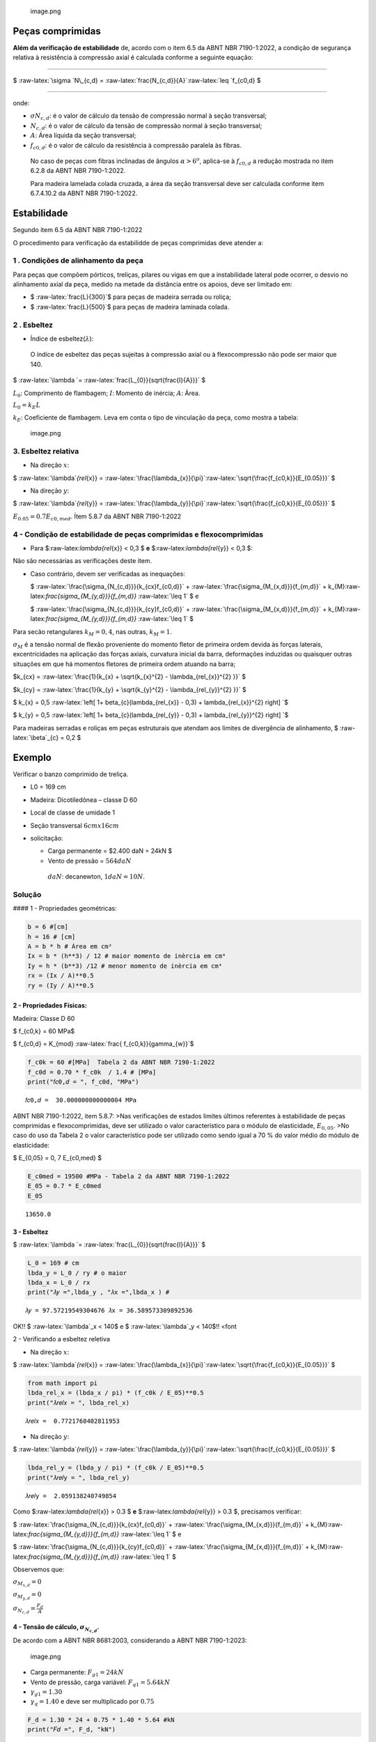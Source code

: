 .. figure:: attachment:20f0c05e-885b-4826-8499-a21b21a2eb27.png
   :alt: image.png

   image.png

Peças comprimidas
-----------------

**Além da verificação de estabilidade** de, acordo com o item 6.5 da
ABNT NBR 7190-1:2022, a condição de segurança relativa à resistência à
compressão axial é calculada conforme a seguinte equação:

--------------

$ :raw-latex:`\sigma `N\_{c,d} =
:raw-latex:`\frac{N_{c,d}}{A}`:raw-latex:`\leq `f\_{c0,d} $

--------------

.. raw:: html

   <p>

onde:

.. raw:: html

   <p>

-  :math:`\sigma N_{c,d}`: é o valor de cálculo da tensão de compressão
   normal à seção transversal;

   .. raw:: html

      <p>

-  :math:`N_{c,d}`: é o valor de cálculo da tensão de compressão normal
   à seção transversal;

   .. raw:: html

      <p>

-  :math:`A`: Área líquida da seção transversal;

   .. raw:: html

      <p>

-  :math:`f_{c0,d}`: é o valor de cálculo da resistência à compressão
   paralela às fibras.

   .. raw:: html

      <p>

..

   No caso de peças com fibras inclinadas de ângulos
   :math:`\alpha > 6^{o}`, aplica-se à :math:`f_{c0,d}` a redução
   mostrada no item 6.2.8 da ABNT NBR 7190-1:2022.

   Para madeira lamelada colada cruzada, a área da seção transversal
   deve ser calculada conforme item 6.7.4.10.2 da ABNT NBR 7190-1:2022.

Estabilidade
------------

Segundo item 6.5 da ABNT NBR 7190-1:2022

O procedimento para verificação da estabilidde de peças comprimidas deve
atender a:

1 . Condições de alinhamento da peça
~~~~~~~~~~~~~~~~~~~~~~~~~~~~~~~~~~~~

Para peças que compõem pórticos, treliças, pilares ou vigas em que a
instabilidade lateral pode ocorrer, o desvio no alinhamento axial da
peça, medido na metade da distância entre os apoios, deve ser limitado
em:

-  $ :raw-latex:`\frac{L}{300}`$ para peças de madeira serrada ou
   roliça;

-  $ :raw-latex:`\frac{L}{500}`$ para peças de madeira laminada colada.

2 . Esbeltez
~~~~~~~~~~~~

-  Índice de esbeltez(:math:`\lambda`):

..

      O índice de esbeltez das peças sujeitas à compressão axial ou à
      flexocompressão não pode ser maior que 140.

$ :raw-latex:`\lambda `= :raw-latex:`\frac{L_{0}}{\sqrt{\frac{I}{A}}}` $

:math:`L_{0}`: Comprimento de flambagem; :math:`I`: Momento de inércia;
:math:`A`: Área.

:math:`L_{0} = k_{E}L`

:math:`k_{E}`: Coeficiente de flambagem. Leva em conta o tipo de
vinculação da peça, como mostra a tabela:

.. figure:: attachment:e3c33326-f5fd-4a88-a14f-e2b3f87f8787.png
   :alt: image.png

   image.png

3. Esbeltez relativa
~~~~~~~~~~~~~~~~~~~~

-  Na direção :math:`x`:

$ :raw-latex:`\lambda`\ *{rel*\ {x}} =
:raw-latex:`\frac{\lambda_{x}}{\pi}`:raw-latex:`\sqrt{\frac{f_{c0,k}}{E_{0.05}}}`
$

-  Na direção :math:`y`:

$ :raw-latex:`\lambda`\ *{rel*\ {y}} =
:raw-latex:`\frac{\lambda_{y}}{\pi}`:raw-latex:`\sqrt{\frac{f_{c0,k}}{E_{0.05}}}`
$

:math:`E_{0.05} = 0.7 E_{c0,med}`. Ítem 5.8.7 da ABNT NBR 7190-1:2022

4 - Condição de estabilidade de peças comprimidas e flexocomprimidas
~~~~~~~~~~~~~~~~~~~~~~~~~~~~~~~~~~~~~~~~~~~~~~~~~~~~~~~~~~~~~~~~~~~~

-  Para $:raw-latex:`\lambda`\ *{rel*\ {x}} < 0,3 $ **e**
   $:raw-latex:`\lambda`\ *{rel*\ {y}} < 0,3 $:

Não são necessárias as verificações deste item.

.. raw:: html

   <p>

-  Caso contrário, devem ser verificadas as inequações:

   .. raw:: html

      <p>

   $ :raw-latex:`\frac{\sigma_{N_{c,d}}}{k_{cx}f_{c0,d}}` +
   :raw-latex:`\frac{\sigma_{M_{x,d}}}{f_{m,d}}` +
   k\_{M}:raw-latex:`\frac{\sigma_{M_{y,d}}}{f_{m,d}}`
   :raw-latex:`\leq 1` $ e

   .. raw:: html

      <p>

   $ :raw-latex:`\frac{\sigma_{N_{c,d}}}{k_{cy}f_{c0,d}}` +
   :raw-latex:`\frac{\sigma_{M_{x,d}}}{f_{m,d}}` +
   k\_{M}:raw-latex:`\frac{\sigma_{M_{y,d}}}{f_{m,d}}`
   :raw-latex:`\leq 1` $

.. raw:: html

   <p>

Para secão retangulares :math:`k_{M} = 0,4`, nas outras,
:math:`k_{M} = 1`.

:math:`\sigma_{M}` é a tensão normal de flexão proveniente do momento
fletor de primeira ordem devida às forças laterais, excentricidades na
aplicação das forças axiais, curvatura inicial da barra, deformações
induzidas ou quaisquer outras situações em que há momentos fletores de
primeira ordem atuando na barra;

.. raw:: html

   <p>

$k\_{cx} =
:raw-latex:`\frac{1}{k_{x} +  \sqrt{k_{x}^{2} - \lambda_{rel_{x}}^{2} }}`
$

.. raw:: html

   <p>

$k\_{cy} =
:raw-latex:`\frac{1}{k_{y} +  \sqrt{k_{y}^{2} - \lambda_{rel_{y}}^{2} }}`
$

.. raw:: html

   <p>

$ k\_{x} = 0,5
:raw-latex:`\left[ 1+ \beta_{c}(\lambda_{rel_{x}} - 0,3) + \lambda_{rel_{x}}^{2} \right]  `$

$ k\_{y} = 0,5
:raw-latex:`\left[ 1+ \beta_{c}(\lambda_{rel_{y}} - 0,3) + \lambda_{rel_{y}}^{2} \right]  `$

Para madeiras serradas e roliças em peças estruturais que atendam aos
limites de divergência de alinhamento, $ :raw-latex:`\beta`\_{c} = 0,2 $

Exemplo
-------

Verificar o banzo comprimido de treliça.

-  L0 = 169 cm

-  Madeira: Dicotiledônea – classe D 60

-  Local de classe de umidade 1

-  Seção transversal :math:`6 cm x 16 cm`

-  solicitação:

   -  Carga permanente = $2.400 daN = 24kN $
   -  Vento de pressão = :math:`564 daN`

   ..

         :math:`daN`: decanewton, :math:`1daN = 10N`.

Solução
~~~~~~~

#### 1 - Propriedades geométricas:

.. code:: ipython3

    b = 6 #[cm]
    h = 16 # [cm]
    A = b * h # Área em cm²
    Ix = b * (h**3) / 12 # maior momento de inèrcia em cm⁴
    Iy = h * (b**3) /12 # menor momento de inèrcia em cm⁴
    rx = (Ix / A)**0.5
    ry = (Iy / A)**0.5

2 - Propriedades Físicas:
^^^^^^^^^^^^^^^^^^^^^^^^^

Madeira: Classe D 60

$ f\_{c0,k} = 60 MPa$

$ f\_{c0,d} = K\_{mod} :raw-latex:`\frac{ f_{c0,k}}{\gamma_{w}}`$

.. code:: ipython3

    f_c0k = 60 #[MPa]  Tabela 2 da ABNT NBR 7190-1:2022
    f_c0d = 0.70 * f_c0k  / 1.4 # [MPa]
    print("𝑓𝑐0,𝑑 = ", f_c0d, "MPa")


.. parsed-literal::

    𝑓𝑐0,𝑑 =  30.000000000000004 MPa


ABNT NBR 7190-1:2022, item 5.8.7: >Nas verificações de estados limites
últimos referentes à estabilidade de peças comprimidas e
flexocomprimidas, deve ser utilizado o valor característico para o
módulo de elasticidade, :math:`E_{0,05}`. >No caso do uso da Tabela 2 o
valor característico pode ser utilizado como sendo igual a 70 % do valor
médio do módulo de elasticidade:

$ E\_{0,05} = 0, 7 E\_{c0,med} $

.. code:: ipython3

    E_c0med = 19500 #MPa - Tabela 2 da ABNT NBR 7190-1:2022 
    E_05 = 0.7 * E_c0med 
    E_05




.. parsed-literal::

    13650.0



3 - Esbeltez
^^^^^^^^^^^^

$ :raw-latex:`\lambda `= :raw-latex:`\frac{L_{0}}{\sqrt{\frac{I}{A}}}` $

.. code:: ipython3

    L_0 = 169 # cm
    lbda_y = L_0 / ry # o maior
    lbda_x = L_0 / rx 
    print("𝜆𝑦 =",lbda_y , "𝜆x =",lbda_x ) # 


.. parsed-literal::

    𝜆𝑦 = 97.57219549304676 𝜆x = 36.589573309892536


OK!! $ :raw-latex:`\lambda`\_x < 140$ e $ :raw-latex:`\lambda`\_y <
140$!! <font

2 - Verificando a esbeltez reletiva

-  Na direção :math:`x`:

$ :raw-latex:`\lambda`\ *{rel*\ {x}} =
:raw-latex:`\frac{\lambda_{x}}{\pi}`:raw-latex:`\sqrt{\frac{f_{c0,k}}{E_{0.05}}}`
$

.. code:: ipython3

    from math import pi
    lbda_rel_x = (lbda_x / pi) * (f_c0k / E_05)**0.5
    print("𝜆𝑟𝑒𝑙𝑥 = ", lbda_rel_x)


.. parsed-literal::

    𝜆𝑟𝑒𝑙𝑥 =  0.7721768402811953


-  Na direção :math:`y`:

$ :raw-latex:`\lambda`\ *{rel*\ {y}} =
:raw-latex:`\frac{\lambda_{y}}{\pi}`:raw-latex:`\sqrt{\frac{f_{c0,k}}{E_{0.05}}}`
$

.. code:: ipython3

    lbda_rel_y = (lbda_y / pi) * (f_c0k / E_05)**0.5
    print("𝜆𝑟𝑒𝑙y = ", lbda_rel_y)


.. parsed-literal::

    𝜆𝑟𝑒𝑙y =  2.059138240749854


Como $:raw-latex:`\lambda`\ *{rel*\ {x}} > 0.3 $ **e**
$:raw-latex:`\lambda`\ *{rel*\ {y}} > 0.3 $, precisamos verificar:

$ :raw-latex:`\frac{\sigma_{N_{c,d}}}{k_{cx}f_{c0,d}}` +
:raw-latex:`\frac{\sigma_{M_{x,d}}}{f_{m,d}}` +
k\_{M}:raw-latex:`\frac{\sigma_{M_{y,d}}}{f_{m,d}}` :raw-latex:`\leq 1`
$ e

.. raw:: html

   <p>

$ :raw-latex:`\frac{\sigma_{N_{c,d}}}{k_{cy}f_{c0,d}}` +
:raw-latex:`\frac{\sigma_{M_{x,d}}}{f_{m,d}}` +
k\_{M}:raw-latex:`\frac{\sigma_{M_{y,d}}}{f_{m,d}}` :raw-latex:`\leq 1`
$

Observemos que:

:math:`\sigma_{M_{x,d}} = 0`

:math:`\sigma_{M_{y,d}} = 0`

:math:`\sigma_{N_{c,d}} = \frac{F_{d}}{A}`

4 - Tensão de cálculo, :math:`\sigma_{N_{c,d}}`.
^^^^^^^^^^^^^^^^^^^^^^^^^^^^^^^^^^^^^^^^^^^^^^^^

De acordo com a ABNT NBR 8681:2003, considerando a ABNT NBR 7190-1:2023:

.. figure:: attachment:ae10e481-bc72-46e8-8818-f98ea1fea9cf.png
   :alt: image.png

   image.png

-  Carga permanente: :math:`F_{g1} = 24kN`
-  Vento de pressão, carga variável: :math:`F_{q1} = 5.64 kN`
-  :math:`\gamma_{g1} = 1.30`
-  :math:`\gamma_{q} = 1.40` e deve ser multiplicado por :math:`0.75`

.. code:: ipython3

    F_d = 1.30 * 24 + 0.75 * 1.40 * 5.64 #kN
    print("𝐹𝑑 =", F_d, "kN")


.. parsed-literal::

    𝐹𝑑 = 37.122 kN


:math:`\sigma_{N_{c,d}} = \frac{F_{d}}{A}`

.. code:: ipython3

    Sigma_ncd = (F_d * 1e3) / (A * 1e-4) #[Pa]
    # [Pa] ---> [MPa]
    Sigma_ncd = Sigma_ncd * 1e-6 #[Mpa]
    print("𝜎𝑁𝑐,𝑑 =", Sigma_ncd, "MPa")


.. parsed-literal::

    𝜎𝑁𝑐,𝑑 = 3.8668749999999994 MPa


.. raw:: html

   <p>

$k\_{cx} =
:raw-latex:`\frac{1}{k_{x} +  \sqrt{k_{x}^{2} - \lambda_{rel_{x}}^{2} }}`
$

.. raw:: html

   <p>

$k\_{cy} =
:raw-latex:`\frac{1}{k_{y} +  \sqrt{k_{y}^{2} - \lambda_{rel_{y}}^{2} }}`
$

.. raw:: html

   <p>

$ k\_{x} = 0,5
:raw-latex:`\left[ 1+ \beta_{c}(\lambda_{rel_{x}} - 0,3) + \lambda_{rel_{x}}^{2} \right]  `$

$ k\_{y} = 0,5
:raw-latex:`\left[ 1+ \beta_{c}(\lambda_{rel_{y}} - 0,3) + \lambda_{rel_{y}}^{2} \right]  `$

.. code:: ipython3

    k_x = 0.5 * (1 + 0.2 * (lbda_rel_x - 0.3) + lbda_rel_x ** 2)
    k_y = 0.5 * (1 + 0.2 * (lbda_rel_y - 0.3) + lbda_rel_y ** 2)
    k_cx = 1 / (k_x + (k_x ** 2 + lbda_rel_x ** 2) ** 0.5)
    k_cy = 1 / (k_y + (k_y ** 2 + lbda_rel_y ** 2) ** 0.5)

.. code:: ipython3

    print(Sigma_ncd / (k_cx * f_c0d))


.. parsed-literal::

    0.2565384583430855


$ :raw-latex:`\frac{\sigma_{N_{c,d}}}{k_{cx}f_{c0,d}}` < 1$ OK!!

.. code:: ipython3

    print(Sigma_ncd / (k_cy * f_c0d))


.. parsed-literal::

    0.8079583815085055


$ :raw-latex:`\frac{\sigma_{N_{c,d}}}{k_{cy}f_{c0,d}}` < 1$ OK!!

Conclusão:
^^^^^^^^^^

Peça OK!!

`Próximo <file:///home/mappa/Downloads/tracionadas.html>`__

.. code:: ipython3

    from math import sin, radians,cos

.. code:: ipython3

    200 - 100 * cos(radians(30))




.. parsed-literal::

    113.39745962155612



.. code:: ipython3

    (3**2 + 1.5**2)**0.5




.. parsed-literal::

    3.3541019662496847



.. code:: ipython3

    3.35 / 2




.. parsed-literal::

    1.675





